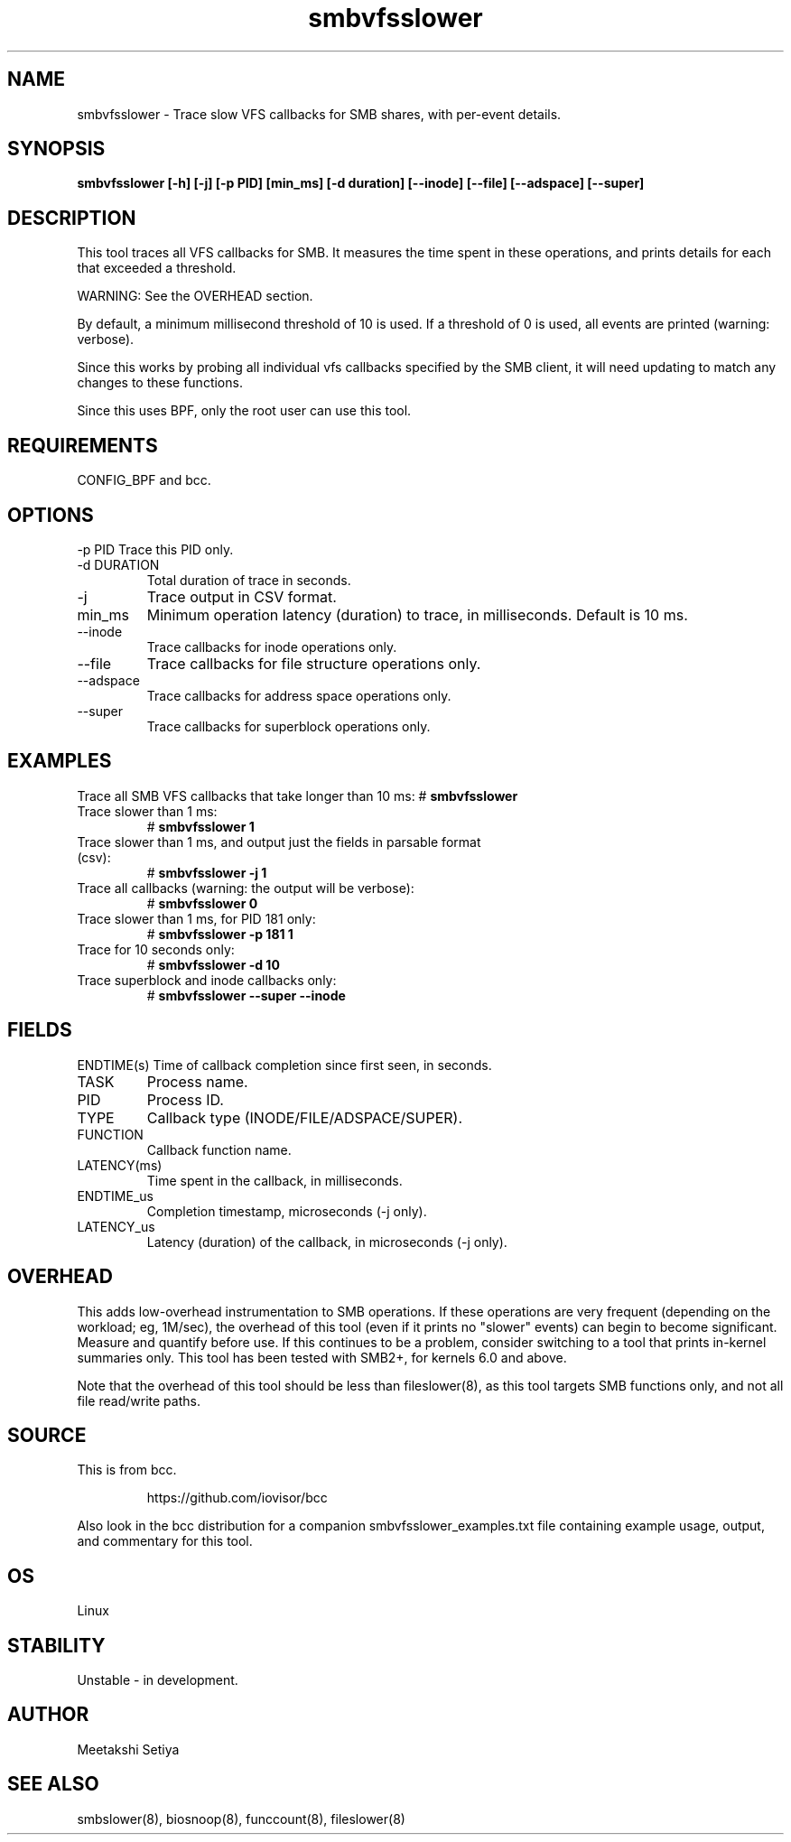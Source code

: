 .TH smbvfsslower 8  "2024-01-08" "USER COMMANDS"
.SH NAME
smbvfsslower \- Trace slow VFS callbacks for SMB shares, with per-event details.
.SH SYNOPSIS
.B smbvfsslower [\-h] [\-j] [\-p PID] [min_ms] [-d duration] [--inode] [--file] [--adspace] [--super]
.SH DESCRIPTION
This tool traces all VFS callbacks for SMB. It measures the time spent in  these operations, and prints details for each that exceeded a threshold.

WARNING: See the OVERHEAD section.

By default, a minimum millisecond threshold of 10 is used. If a threshold of 0
is used, all events are printed (warning: verbose).

Since this works by probing all individual vfs callbacks specified by the SMB client, it will need updating to match any changes to these functions.

Since this uses BPF, only the root user can use this tool.
.SH REQUIREMENTS
CONFIG_BPF and bcc.
.SH OPTIONS
\-p PID
Trace this PID only.
.TP
\-d DURATION
Total duration of trace in seconds.
.TP
\-j
Trace output in CSV format.
.TP
min_ms
Minimum operation latency (duration) to trace, in milliseconds. Default is 10 ms.
.TP
\-\-inode
Trace callbacks for inode operations only.
.TP
\-\-file
Trace callbacks for file structure operations only.
.TP
\-\-adspace
Trace callbacks for address space operations only.
.TP
\-\-super
Trace callbacks for superblock operations only.
.SH EXAMPLES
Trace all SMB VFS callbacks that take longer than 10 ms:
#
.B smbvfsslower
.TP
Trace slower than 1 ms:
#
.B smbvfsslower 1
.TP
Trace slower than 1 ms, and output just the fields in parsable format (csv):
#
.B smbvfsslower \-j 1
.TP
Trace all callbacks (warning: the output will be verbose):
#
.B smbvfsslower 0
.TP
Trace slower than 1 ms, for PID 181 only:
#
.B smbvfsslower \-p 181 1
.TP
Trace for 10 seconds only:
#
.B smbvfsslower \-d 10
.TP
Trace superblock and inode callbacks only:
#
.B smbvfsslower \-\-super \-\-inode
.SH FIELDS
ENDTIME(s)
Time of callback completion since first seen, in seconds.
.TP
TASK
Process name.
.TP
PID
Process ID.
.TP
TYPE
Callback type (INODE/FILE/ADSPACE/SUPER).
.TP
FUNCTION
Callback function name.
.TP
LATENCY(ms)
Time spent in the callback, in milliseconds.
.TP
ENDTIME_us
Completion timestamp, microseconds (\-j only).
.TP
LATENCY_us
Latency (duration) of the callback, in microseconds (\-j only).
.SH OVERHEAD
This adds low-overhead instrumentation to SMB operations. If these operations are very frequent (depending on the workload; eg, 1M/sec), the overhead of this tool (even if it prints no "slower" events) can begin to become significant. Measure and quantify before use. If this continues to be a problem, consider switching to a tool that prints in-kernel summaries only. This tool has been tested with SMB2+, for kernels 6.0 and above.
.PP
Note that the overhead of this tool should be less than fileslower(8), as
this tool targets SMB functions only, and not all file read/write paths.
.SH SOURCE
This is from bcc.
.IP
https://github.com/iovisor/bcc
.PP
Also look in the bcc distribution for a companion smbvfsslower_examples.txt file containing
example usage, output, and commentary for this tool.
.SH OS
Linux
.SH STABILITY
Unstable - in development.
.SH AUTHOR
Meetakshi Setiya
.SH SEE ALSO
smbslower(8), biosnoop(8), funccount(8), fileslower(8)